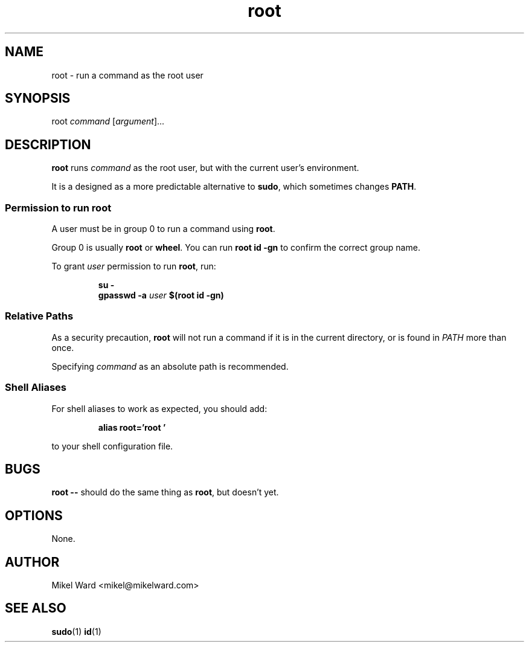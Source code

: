 .TH root 1
.SH NAME
root \- run a command as the root user
.SH SYNOPSIS
root
.I command
.RI [ argument ]...
.SH DESCRIPTION
.B root
runs
.I command
as the root user, but with the current user's environment.
.P
It is a designed as a more predictable alternative to
.BR sudo ,
which sometimes changes
.BR PATH .
.SS Permission to run root
A user must be in group 0 to run a command using
.BR root .
.P
Group 0 is usually
.B root
or
.BR wheel .
You can run
.B "root id -gn"
to confirm the correct group name.
.P
To grant
.I user
permission to run
.BR root ,
run:
.P
.RS
.B su -
.RS
.RE
.B gpasswd -a
.I user
.B $(root id -gn)
.RE
.P
.SS Relative Paths
As a security precaution,
.B root
will not run a command if it is in the current directory, or is found in
.I PATH
more than once.
.P
Specifying
.I command
as an absolute path is recommended.
.SS "Shell Aliases"
For shell aliases to work as expected, you should add:
.P
.RS
.B alias root='root '
.P
.RE
to your shell configuration file.
.SH BUGS
.B root \-\-
should do the same thing as
.BR root ,
but doesn't yet.
.P
.SH OPTIONS
None.
.SH AUTHOR
Mikel Ward <mikel@mikelward.com>
.SH "SEE ALSO"
.BR sudo (1)
.BR id (1)
